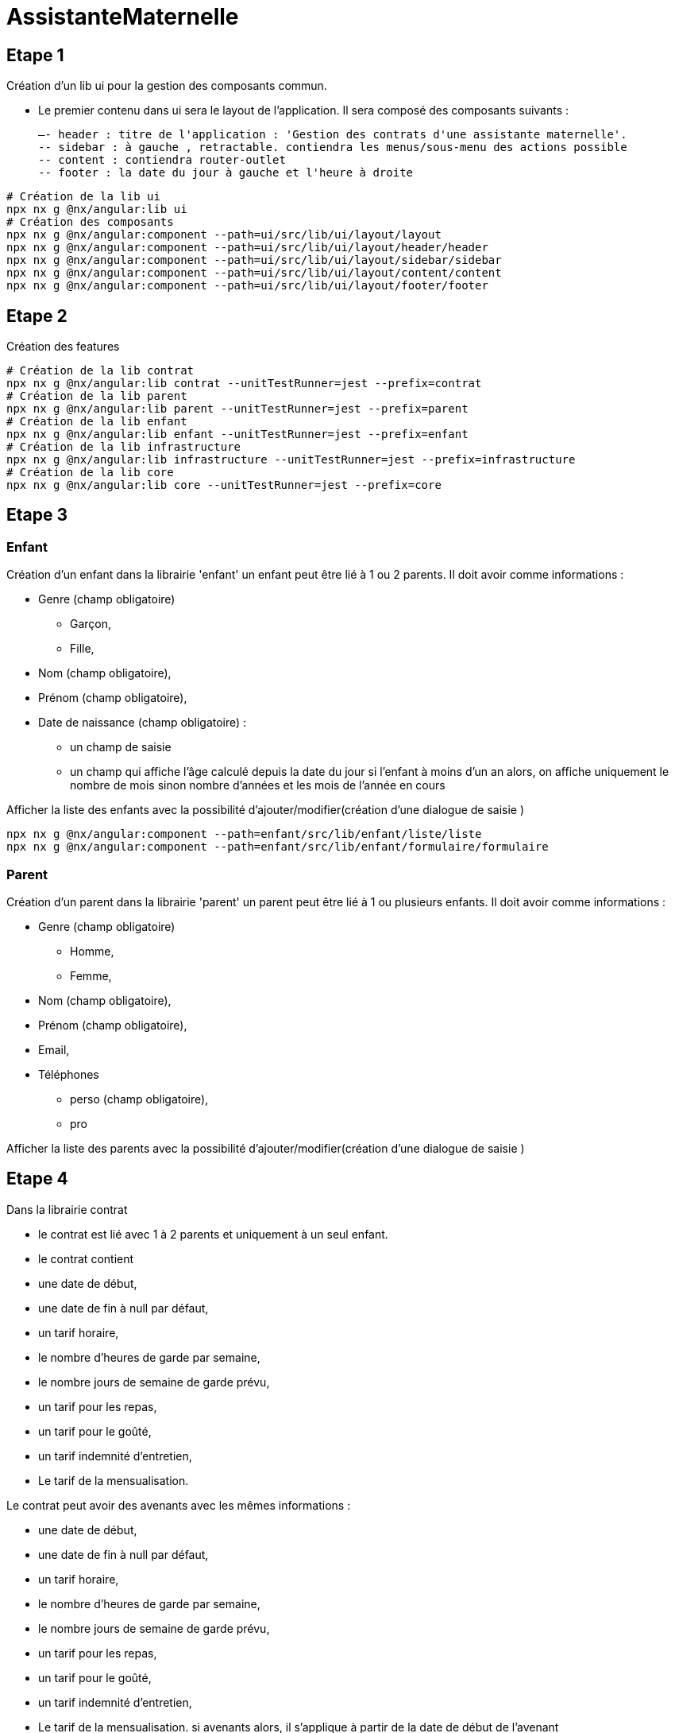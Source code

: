 = AssistanteMaternelle



== Etape 1

Création d'un lib ui pour la gestion des composants commun.

- Le premier contenu dans ui sera le layout de l'application.
Il sera composé des composants suivants :

  –- header : titre de l'application : 'Gestion des contrats d'une assistante maternelle'.
  -- sidebar : à gauche , retractable. contiendra les menus/sous-menu des actions possible
  -- content : contiendra router-outlet
  -- footer : la date du jour à gauche et l'heure à droite

[source,bash]
====
  # Création de la lib ui
  npx nx g @nx/angular:lib ui
  # Création des composants
  npx nx g @nx/angular:component --path=ui/src/lib/ui/layout/layout
  npx nx g @nx/angular:component --path=ui/src/lib/ui/layout/header/header
  npx nx g @nx/angular:component --path=ui/src/lib/ui/layout/sidebar/sidebar
  npx nx g @nx/angular:component --path=ui/src/lib/ui/layout/content/content
  npx nx g @nx/angular:component --path=ui/src/lib/ui/layout/footer/footer

====
== Etape 2
Création des features

[source,bash]
====
  # Création de la lib contrat
  npx nx g @nx/angular:lib contrat --unitTestRunner=jest --prefix=contrat
  # Création de la lib parent
  npx nx g @nx/angular:lib parent --unitTestRunner=jest --prefix=parent
  # Création de la lib enfant
  npx nx g @nx/angular:lib enfant --unitTestRunner=jest --prefix=enfant
  # Création de la lib infrastructure
  npx nx g @nx/angular:lib infrastructure --unitTestRunner=jest --prefix=infrastructure
  # Création de la lib core
  npx nx g @nx/angular:lib core --unitTestRunner=jest --prefix=core
====

== Etape 3
=== Enfant
Création d'un enfant dans la librairie 'enfant'
un enfant peut être lié à 1 ou 2 parents.
Il doit avoir comme informations :

* Genre (champ obligatoire)
  ** Garçon,
  ** Fille,
* Nom (champ obligatoire),
* Prénom (champ obligatoire),
* Date de naissance (champ obligatoire) :
  ** un champ de saisie
  ** un champ qui affiche l'âge calculé depuis la date du jour si l'enfant à moins d'un an alors, on affiche uniquement le nombre de mois sinon nombre d'années et les mois de l'année en cours

Afficher la liste des enfants avec la possibilité d'ajouter/modifier(création d'une dialogue de saisie )
[source,bash]
====
  npx nx g @nx/angular:component --path=enfant/src/lib/enfant/liste/liste
  npx nx g @nx/angular:component --path=enfant/src/lib/enfant/formulaire/formulaire
====

=== Parent
Création d'un parent dans la librairie 'parent'
un parent peut être lié à 1 ou plusieurs enfants.
Il doit avoir comme informations :

* Genre (champ obligatoire)
  ** Homme,
  ** Femme,
* Nom (champ obligatoire),
* Prénom (champ obligatoire),
* Email,
* Téléphones
  ** perso (champ obligatoire),
  ** pro

Afficher la liste des parents avec la possibilité d'ajouter/modifier(création d'une dialogue de saisie )



== Etape 4
Dans la librairie contrat

- le contrat est lié avec 1 à 2 parents et uniquement à un seul enfant.
- le contrat contient
- une date de début,
- une date de fin à null par défaut,
- un tarif horaire,
- le nombre d'heures de garde par semaine,
- le nombre jours de semaine de garde prévu,
- un tarif pour les repas,
- un tarif pour le goûté,
- un tarif indemnité d'entretien,
- Le tarif de la mensualisation.

Le contrat peut avoir des avenants avec les mêmes informations :

- une date de début,
- une date de fin à null par défaut,
- un tarif horaire,
- le nombre d'heures de garde par semaine,
- le nombre jours de semaine de garde prévu,
- un tarif pour les repas,
- un tarif pour le goûté,
- un tarif indemnité d'entretien,
- Le tarif de la mensualisation.
si avenants alors, il s'applique à partir de la date de début de l'avenant


== Ressources :

* https://www.sfeir.dev/front/angular-forms-destructurer-pour-mieux-structurer/[angular-forms-destructurer-pour-mieux-structurer][angular-forms-destructurer-pour-mieux-structurer]

✨ Your new, shiny https://nx.dev[Nx workspace] is almost ready ✨.

https://nx.dev/getting-started/tutorials/angular-monorepo-tutorial?utm_source=nx_project&amp;utm_medium=readme&amp;utm_campaign=nx_projects[Learn more about this workspace setup and its capabilities] or run `npx nx graph` to visually explore what was created. Now, let's get you up to speed!

== Finish your remote caching setup

https://cloud.nx.app/connect/iP3FS2G5sA[Click here to finish setting up your workspace!]

== Run tasks

To run the dev server for your app, use:

[source,sh]
----
npx nx serve assistante-maternelle
----

To create a production bundle:

[source,sh]
----
npx nx build assistante-maternelle
----

To see all available targets to run for a project, run:

[source,sh]
----
npx nx show project assistante-maternelle
----

These targets are either https://nx.dev/concepts/inferred-tasks?utm_source=nx_project&utm_medium=readme&utm_campaign=nx_projects[inferred automatically] or defined in the `project.json` or `package.json` files.

https://nx.dev/features/run-tasks?utm_source=nx_project&utm_medium=readme&utm_campaign=nx_projects[More about running tasks in the docs &raquo;]

== Add new projects

While you could add new projects to your workspace manually, you might want to leverage https://nx.dev/concepts/nx-plugins?utm_source=nx_project&utm_medium=readme&utm_campaign=nx_projects[Nx plugins] and their https://nx.dev/features/generate-code?utm_source=nx_project&utm_medium=readme&utm_campaign=nx_projects[code generation] feature.

Use the plugin's generator to create new projects.

To generate a new application, use:

[source,sh]
----
npx nx g @nx/angular:app demo
----

To generate a new library, use:

[source,sh]
----
npx nx g @nx/angular:lib mylib
----

You can use `npx nx list` to get a list of installed plugins. Then, run `npx nx list <plugin-name>` to learn about more specific capabilities of a particular plugin. Alternatively, https://nx.dev/getting-started/editor-setup?utm_source=nx_project&utm_medium=readme&utm_campaign=nx_projects[install Nx Console] to browse plugins and generators in your IDE.

https://nx.dev/concepts/nx-plugins?utm_source=nx_project&utm_medium=readme&utm_campaign=nx_projects[Learn more about Nx plugins &raquo;] | https://nx.dev/plugin-registry?utm_source=nx_project&utm_medium=readme&utm_campaign=nx_projects[Browse the plugin registry &raquo;]

https://nx.dev/ci/intro/ci-with-nx#ready-get-started-with-your-provider?utm_source=nx_project&utm_medium=readme&utm_campaign=nx_projects[Learn more about Nx on CI]

== Install Nx Console

Nx Console is an editor extension that enriches your developer experience. It lets you run tasks, generate code, and improves code autocompletion in your IDE. It is available for VSCode and IntelliJ.

https://nx.dev/getting-started/editor-setup?utm_source=nx_project&utm_medium=readme&utm_campaign=nx_projects[Install Nx Console &raquo;]

== Useful links

Learn more:

* https://nx.dev/getting-started/tutorials/angular-monorepo-tutorial?utm_source=nx_project&amp;utm_medium=readme&amp;utm_campaign=nx_projects[Learn more about this workspace setup]
* https://nx.dev/ci/intro/ci-with-nx?utm_source=nx_project&utm_medium=readme&utm_campaign=nx_projects[Learn about Nx on CI]
* https://nx.dev/features/manage-releases?utm_source=nx_project&utm_medium=readme&utm_campaign=nx_projects[Releasing Packages with Nx release]
* https://nx.dev/concepts/nx-plugins?utm_source=nx_project&utm_medium=readme&utm_campaign=nx_projects[What are Nx plugins?]

And join the Nx community:
- https://go.nx.dev/community[Discord]
- https://twitter.com/nxdevtools[Follow us on X] or https://www.linkedin.com/company/nrwl[LinkedIn]
- https://www.youtube.com/@nxdevtools[Our Youtube channel]
- https://nx.dev/blog?utm_source=nx_project&utm_medium=readme&utm_campaign=nx_projects[Our blog]
